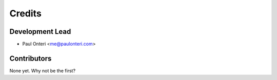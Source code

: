 =======
Credits
=======

Development Lead
----------------

* Paul Onteri <me@paulonteri.com>

Contributors
------------

None yet. Why not be the first?
